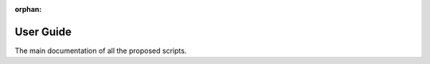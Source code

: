 :orphan:

.. _capsul_guide:

###########
User Guide
###########

The main documentation of all the proposed scripts.

